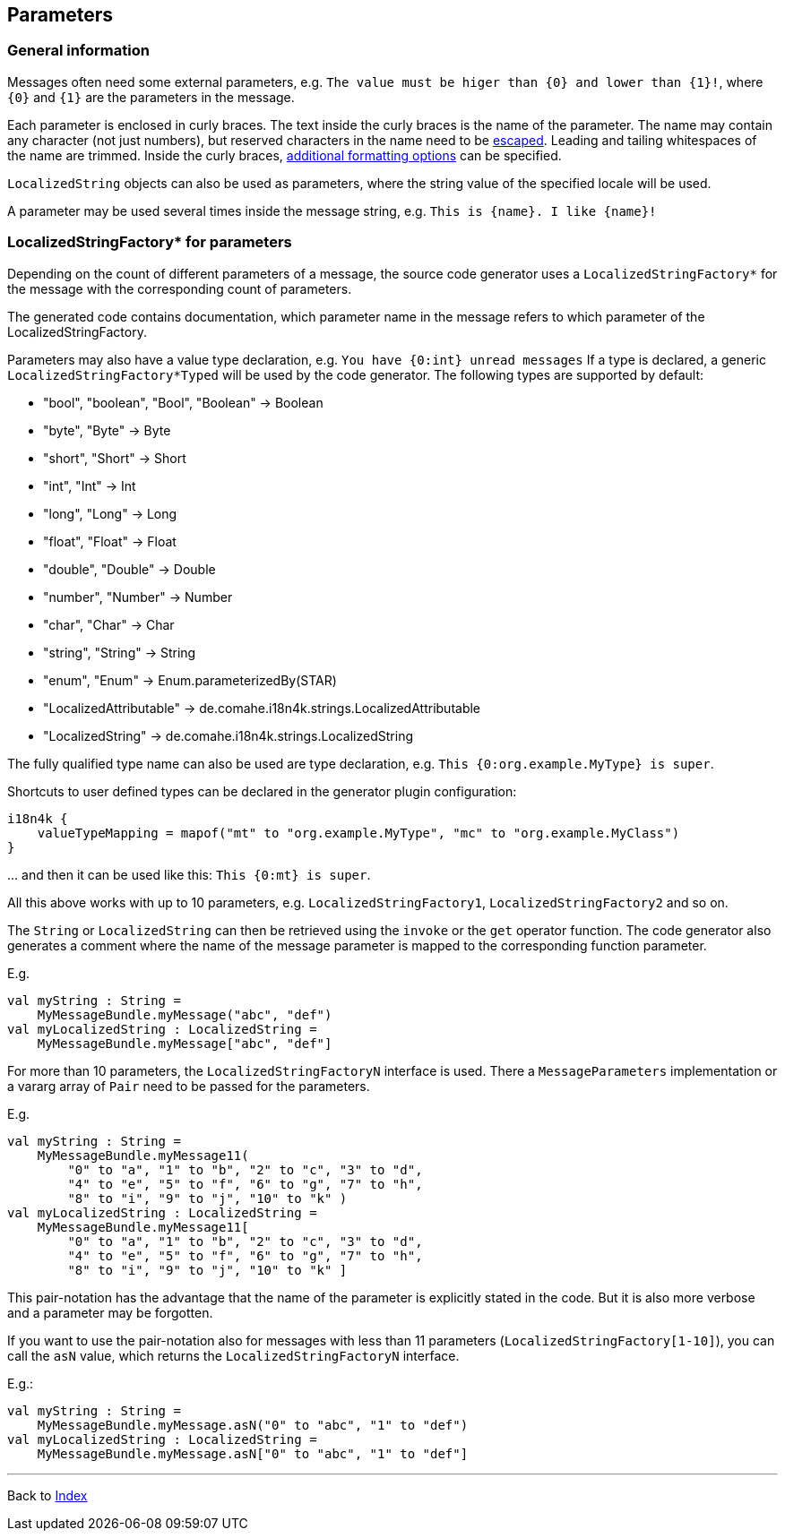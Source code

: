 == Parameters

=== General information

Messages often need some external parameters,
e.g. `The value must be higer than {0} and lower than {1}!`,
where `{0}`  and `{1}` are the parameters in the message.

Each parameter is enclosed in curly braces.
The text inside the curly braces is the name of the parameter.
The name may contain any character (not just numbers),
but reserved characters in the name need to be xref:escaping.adoc[escaped].
Leading and tailing whitespaces of the name are trimmed.
Inside the curly braces, xref:formatters/index.adoc[additional formatting options] can be specified.

`LocalizedString` objects can also be used as parameters,
where the string value of the specified locale will be used.

A parameter may be used several times inside the message string,
e.g. `This is {name}. I like {name}!`

=== LocalizedStringFactory* for parameters

Depending on the count of different parameters of a message,
the source code generator uses a `LocalizedStringFactory*`  for the message
with the corresponding count of parameters.

The generated code contains documentation, which parameter name in the message
refers to which parameter of the LocalizedStringFactory.

Parameters may also have a value type declaration,
e.g. `You have {0:int} unread messages`
If a type is declared,
a generic `LocalizedStringFactory*Typed`  will be used by the code generator.
The following types are supported by default:

* "bool", "boolean", "Bool", "Boolean" -> Boolean
* "byte", "Byte" -> Byte
* "short", "Short" -> Short
* "int", "Int" -> Int
* "long", "Long" -> Long
* "float", "Float" -> Float
* "double", "Double" -> Double
* "number", "Number" -> Number
* "char", "Char" -> Char
* "string", "String" -> String
* "enum", "Enum" -> Enum.parameterizedBy(STAR)
* "LocalizedAttributable" -> de.comahe.i18n4k.strings.LocalizedAttributable
* "LocalizedString" -> de.comahe.i18n4k.strings.LocalizedString

The fully qualified type name can also be used are type declaration,
e.g. `This {0:org.example.MyType} is super`.

Shortcuts to user defined types can be declared in the generator plugin configuration:

[source, kotlin]
----
i18n4k {
    valueTypeMapping = mapof("mt" to "org.example.MyType", "mc" to "org.example.MyClass")
}
----

… and then it can be used like this: `This {0:mt} is super`.

All this above works with up to 10 parameters,
e.g. `LocalizedStringFactory1`, `LocalizedStringFactory2` and so on.

The `String` or `LocalizedString` can then be retrieved
using the `invoke` or the `get` operator function.
The code generator also generates a comment
where the name of the message parameter is mapped to the corresponding function parameter.

E.g.

[source, kotlin]
----
val myString : String =
    MyMessageBundle.myMessage("abc", "def")
val myLocalizedString : LocalizedString =
    MyMessageBundle.myMessage["abc", "def"]
----

For more than 10 parameters, the `LocalizedStringFactoryN` interface is used.
There a `MessageParameters` implementation or a vararg array of `Pair` need to be passed
for the parameters.

E.g.

[source, kotlin]
----
val myString : String =
    MyMessageBundle.myMessage11(
        "0" to "a", "1" to "b", "2" to "c", "3" to "d",
        "4" to "e", "5" to "f", "6" to "g", "7" to "h",
        "8" to "i", "9" to "j", "10" to "k" )
val myLocalizedString : LocalizedString =
    MyMessageBundle.myMessage11[
        "0" to "a", "1" to "b", "2" to "c", "3" to "d",
        "4" to "e", "5" to "f", "6" to "g", "7" to "h",
        "8" to "i", "9" to "j", "10" to "k" ]
----

This pair-notation has the advantage
that the name of the parameter is explicitly stated in the code.
But it is also more verbose and a parameter may be forgotten.

If you want to use the pair-notation also for messages with less than 11 parameters
(`LocalizedStringFactory[1-10]`),
you can call the `asN` value, which returns the `LocalizedStringFactoryN` interface.

E.g.:

[source, kotlin]
----
val myString : String =
    MyMessageBundle.myMessage.asN("0" to "abc", "1" to "def")
val myLocalizedString : LocalizedString =
    MyMessageBundle.myMessage.asN["0" to "abc", "1" to "def"]
----


'''

Back to xref:index.adoc[Index]